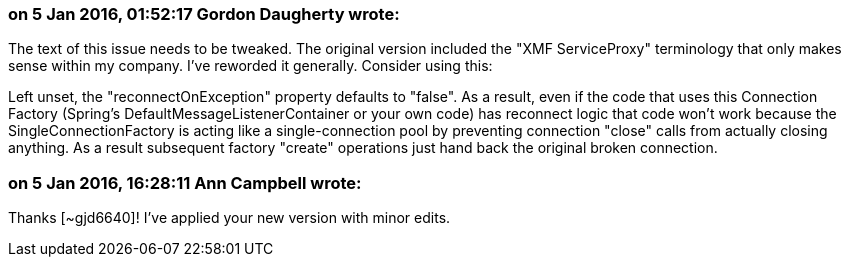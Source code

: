 === on 5 Jan 2016, 01:52:17 Gordon Daugherty wrote:
The text of this issue needs to be tweaked. The original version included the "XMF ServiceProxy" terminology that only makes sense within my company. I've reworded it generally. Consider using this:


Left unset, the "reconnectOnException" property defaults to "false". As a result, even if the code that uses this Connection Factory (Spring's DefaultMessageListenerContainer or your own code) has reconnect logic that code won't work because the SingleConnectionFactory is acting like a single-connection pool by preventing connection "close" calls from actually closing anything. As a result subsequent factory "create" operations just hand back the original broken connection.

=== on 5 Jan 2016, 16:28:11 Ann Campbell wrote:
Thanks [~gjd6640]! I've applied your new version with minor edits.

